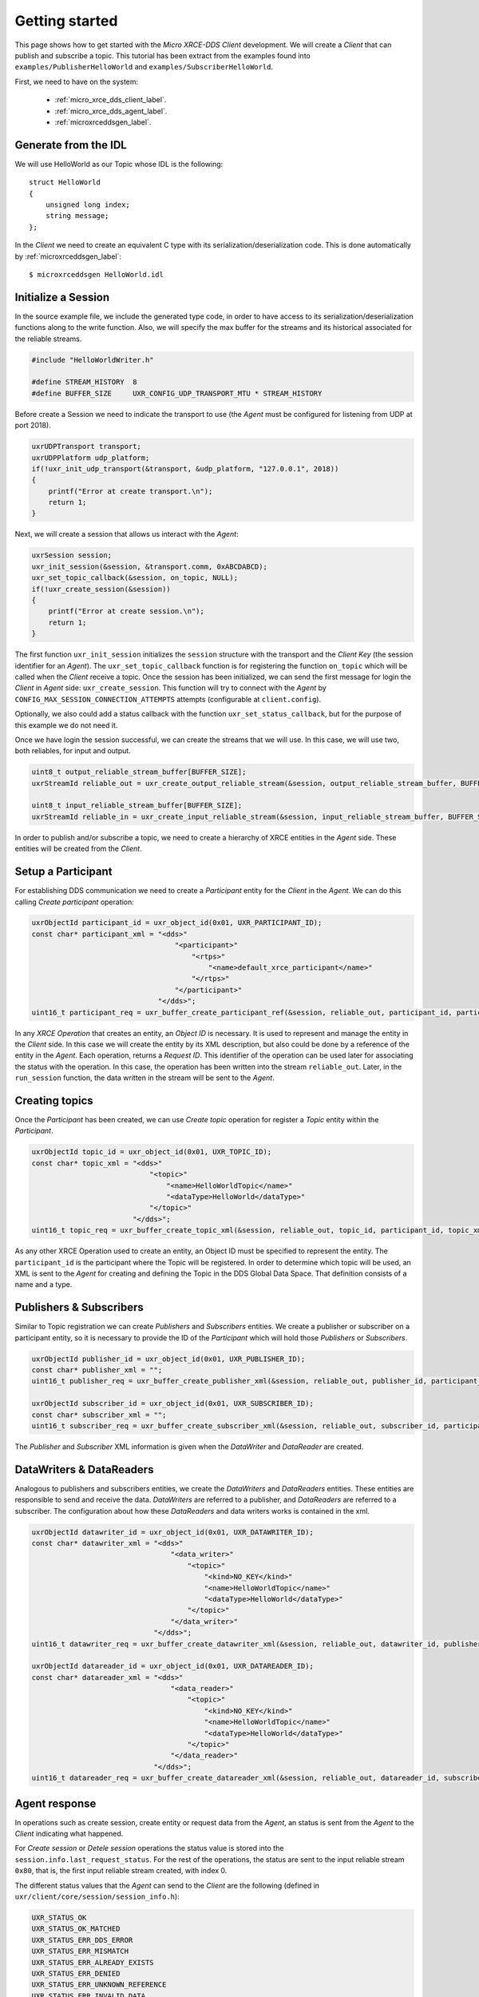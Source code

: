 .. _getting_started_label:

Getting started
===============
This page shows how to get started with the *Micro XRCE-DDS Client* development.
We will create a *Client* that can publish and subscribe a topic.
This tutorial has been extract from the examples found into ``examples/PublisherHelloWorld`` and ``examples/SubscriberHelloWorld``.

First, we need to have on the system:

 - :ref:`micro_xrce_dds_client_label`.
 - :ref:`micro_xrce_dds_agent_label`.
 - :ref:`microxrceddsgen_label`.

Generate from the IDL
^^^^^^^^^^^^^^^^^^^^^^
We will use HelloWorld as our Topic whose IDL is the following: ::

    struct HelloWorld
    {
        unsigned long index;
        string message;
    };

In the *Client* we need to create an equivalent C type with its serialization/deserialization code.
This is done automatically by :ref:`microxrceddsgen_label`: ::

    $ microxrceddsgen HelloWorld.idl

Initialize a Session
^^^^^^^^^^^^^^^^^^^^
In the source example file, we include the generated type code, in order to have access to its serialization/deserialization functions along to the write function.
Also, we will specify the max buffer for the streams and its historical associated for the reliable streams.

.. code-block:: C

    #include "HelloWorldWriter.h"

    #define STREAM_HISTORY  8
    #define BUFFER_SIZE     UXR_CONFIG_UDP_TRANSPORT_MTU * STREAM_HISTORY

Before create a Session we need to indicate the transport to use (the *Agent* must be configured for listening from UDP at port 2018).

.. code-block:: C

    uxrUDPTransport transport;
    uxrUDPPlatform udp_platform;
    if(!uxr_init_udp_transport(&transport, &udp_platform, "127.0.0.1", 2018))
    {
        printf("Error at create transport.\n");
        return 1;
    }

Next, we will create a session that allows us interact with the *Agent*:

.. code-block:: C

    uxrSession session;
    uxr_init_session(&session, &transport.comm, 0xABCDABCD);
    uxr_set_topic_callback(&session, on_topic, NULL);
    if(!uxr_create_session(&session))
    {
        printf("Error at create session.\n");
        return 1;
    }

The first function ``uxr_init_session`` initializes the ``session`` structure with the transport and the `Client Key` (the session identifier for an *Agent*).
The ``uxr_set_topic_callback`` function is for registering the function ``on_topic`` which will be called when the `Client` receive a topic.
Once the session has been initialized, we can send the first message for login the `Client` in *Agent* side: ``uxr_create_session``.
This function will try to connect with the *Agent* by ``CONFIG_MAX_SESSION_CONNECTION_ATTEMPTS`` attempts (configurable at ``client.config``).

Optionally, we also could add a status callback with the function ``uxr_set_status_callback``, but for the purpose of this example we do not need it.

Once we have login the session successful, we can create the streams that we will use.
In this case, we will use two, both reliables, for input and output.

.. code-block:: C

    uint8_t output_reliable_stream_buffer[BUFFER_SIZE];
    uxrStreamId reliable_out = uxr_create_output_reliable_stream(&session, output_reliable_stream_buffer, BUFFER_SIZE, STREAM_HISTORY);

    uint8_t input_reliable_stream_buffer[BUFFER_SIZE];
    uxrStreamId reliable_in = uxr_create_input_reliable_stream(&session, input_reliable_stream_buffer, BUFFER_SIZE, STREAM_HISTORY);

In order to publish and/or subscribe a topic, we need to create a hierarchy of XRCE entities in the *Agent* side.
These entities will be created from the *Client*.

.. image:: images/entities_hierarchy.svg

Setup a Participant
^^^^^^^^^^^^^^^^^^^
For establishing DDS communication we need to create a `Participant` entity for the `Client` in the *Agent*.
We can do this calling *Create participant* operation:

.. code-block:: C

    uxrObjectId participant_id = uxr_object_id(0x01, UXR_PARTICIPANT_ID);
    const char* participant_xml = "<dds>"
                                      "<participant>"
                                          "<rtps>"
                                              "<name>default_xrce_participant</name>"
                                          "</rtps>"
                                      "</participant>"
                                  "</dds>";
    uint16_t participant_req = uxr_buffer_create_participant_ref(&session, reliable_out, participant_id, participant_xml, UXR_REPLACE);

In any `XRCE Operation` that creates an entity, an `Object ID` is necessary.
It is used to represent and manage the entity in the *Client* side.
In this case we will create the entity by its XML description, but also could be done by a reference of the entity in the *Agent*.
Each operation, returns a `Request ID`.
This identifier of the operation can be used later for associating the status with the operation.
In this case, the operation has been written into the stream ``reliable_out``.
Later, in the ``run_session`` function, the data written in the stream will be sent to the *Agent*.

Creating  topics
^^^^^^^^^^^^^^^^
Once the `Participant` has been created, we can use `Create topic` operation for register a `Topic` entity within the `Participant`.

.. code-block:: C

    uxrObjectId topic_id = uxr_object_id(0x01, UXR_TOPIC_ID);
    const char* topic_xml = "<dds>"
                                "<topic>"
                                    "<name>HelloWorldTopic</name>"
                                    "<dataType>HelloWorld</dataType>"
                                "</topic>"
                            "</dds>";
    uint16_t topic_req = uxr_buffer_create_topic_xml(&session, reliable_out, topic_id, participant_id, topic_xml, UXR_REPLACE);

As any other XRCE Operation used to create an entity, an Object ID must be specified to represent the entity.
The ``participant_id`` is the participant where the Topic will be registered.
In order to determine which topic will be used, an XML is sent to the *Agent* for creating and defining the Topic in the DDS Global Data Space.
That definition consists of a name and a type.

Publishers & Subscribers
^^^^^^^^^^^^^^^^^^^^^^^^
Similar to Topic registration we can create `Publishers` and `Subscribers` entities.
We create a publisher or subscriber on a participant entity, so it is necessary to provide the ID of the `Participant` which will hold those `Publishers` or `Subscribers`.

.. code-block:: C

    uxrObjectId publisher_id = uxr_object_id(0x01, UXR_PUBLISHER_ID);
    const char* publisher_xml = "";
    uint16_t publisher_req = uxr_buffer_create_publisher_xml(&session, reliable_out, publisher_id, participant_id, publisher_xml, UXR_REPLACE);

    uxrObjectId subscriber_id = uxr_object_id(0x01, UXR_SUBSCRIBER_ID);
    const char* subscriber_xml = "";
    uint16_t subscriber_req = uxr_buffer_create_subscriber_xml(&session, reliable_out, subscriber_id, participant_id, subscriber_xml, UXR_REPLACE);

The `Publisher` and `Subscriber` XML information is given when the `DataWriter` and `DataReader` are created.

DataWriters & DataReaders
^^^^^^^^^^^^^^^^^^^^^^^^^
Analogous to publishers and subscribers entities, we create the `DataWriters` and `DataReaders` entities.
These entities are responsible to send and receive the data.
`DataWriters` are referred to a publisher, and `DataReaders` are referred to a subscriber.
The configuration about how these `DataReaders` and data writers works is contained in the xml.

.. code-block:: C

    uxrObjectId datawriter_id = uxr_object_id(0x01, UXR_DATAWRITER_ID);
    const char* datawriter_xml = "<dds>"
                                     "<data_writer>"
                                         "<topic>"
                                             "<kind>NO_KEY</kind>"
                                             "<name>HelloWorldTopic</name>"
                                             "<dataType>HelloWorld</dataType>"
                                         "</topic>"
                                     "</data_writer>"
                                 "</dds>";
    uint16_t datawriter_req = uxr_buffer_create_datawriter_xml(&session, reliable_out, datawriter_id, publisher_id, datawriter_xml, UXR_REPLACE);

    uxrObjectId datareader_id = uxr_object_id(0x01, UXR_DATAREADER_ID);
    const char* datareader_xml = "<dds>"
                                     "<data_reader>"
                                         "<topic>"
                                             "<kind>NO_KEY</kind>"
                                             "<name>HelloWorldTopic</name>"
                                             "<dataType>HelloWorld</dataType>"
                                         "</topic>"
                                     "</data_reader>"
                                 "</dds>";
    uint16_t datareader_req = uxr_buffer_create_datareader_xml(&session, reliable_out, datareader_id, subscriber_id, datareader_xml, UXR_REPLACE);

Agent response
^^^^^^^^^^^^^^
In operations such as create session, create entity or request data from the *Agent*,
an status is sent from the *Agent* to the *Client* indicating what happened.

For `Create session` or `Detele session` operations the status value is stored into the ``session.info.last_request_status``.
For the rest of the operations, the status are sent to the input reliable stream ``0x80``, that is, the first input reliable stream created, with index 0.

The different status values that the *Agent* can send to the *Client* are the following (defined in ``uxr/client/core/session/session_info.h``):

.. code-block:: C

    UXR_STATUS_OK
    UXR_STATUS_OK_MATCHED
    UXR_STATUS_ERR_DDS_ERROR
    UXR_STATUS_ERR_MISMATCH
    UXR_STATUS_ERR_ALREADY_EXISTS
    UXR_STATUS_ERR_DENIED
    UXR_STATUS_ERR_UNKNOWN_REFERENCE
    UXR_STATUS_ERR_INVALID_DATA
    UXR_STATUS_ERR_INCOMPATIBLE
    UXR_STATUS_ERR_RESOURCES
    UXR_STATUS_NONE (never send, only used when the status is known)

The status can be handle by the ``on_status_callback`` callback (configured in ``uxr_set_status_callback`` function) or by the ``run_session_until_all_status`` as we will see.

.. code-block:: C

    uint8_t status[6]; // we have 6 request to check.
    uint16_t requests[6] = {participant_req, topic_req, publisher_req, subscriber_req, datawriter_req, datareader_req};
    if(!uxr_run_session_until_all_status(&session, 1000, requests, status, 6))
    {
        printf("Error at create entities\n");
        return 1;
    }

The ``run_session`` functions are the main functions of the `Micro RTP Client` library.
They performs serveral tasks: send the stream data to the *Agent*, listen data from the *Agent*, call callbacks, and manage the reliable connection.
There are five variations of ``run_session`` function:
- ``uxr_run_session_time``
- ``uxr_run_session_until_timeout``
- ``uxr_run_session_until_confirmed_delivery``
- ``uxr_run_session_until_all_status``
- ``uxr_run_session_until_one_status``

Here we use the ``uxr_run_session_until_all_status`` variation that will perform these actions until all status have been confirmed or the timeout has been reached.
This function will return ``true`` in case all status were `OK`.
After call this function, the status can be read from the ``status`` array previously declared.

Write Data
^^^^^^^^^^
Once we have created a valid data writer entity, we can write data into the DDS Global Data Space using the write operation.
For creating a message with data, first we must to decide which stream we want to use, and write that topic in this stream.

.. code-block:: C

    HelloWorld topic = {count++, "Hello DDS world!"};

    ucdrBuffer mb;
    uint32_t topic_size = HelloWorld_size_of_topic(&topic, 0);
    (void) uxr_prepare_output_stream(&session, reliable_out, datawriter_id, &mb, topic_size);
    (void) HelloWorld_serialize_topic(&mb, &topic);

    uxr_run_session_until_confirmed_delivery(&session, 1000);

``HelloWorld_size_of_topic`` and ``HelloWorld_serialize_topic`` functions are automatically generated by :ref:`microxrceddsgen_label` from the IDL.
The function ``uxr_prepare_output_stream`` requests a writing for a topic of ``topic_size`` size into the reliable stream represented by ``reliable_out``,
with a ``datawriter_id`` (correspond to the data writer entity used for sending the data in the `DDS World`).
If the stream is available and the topic fits in it, the function will initialize the ``ucdrBuffer`` structure ``mb``.
Once the ``ucdrBuffer`` is prepared, the topic can be serialized into it.
We are careless about ``uxr_prepare_output_stream`` return value because the serialization only will occur if the ``ucdrBuffer`` is valid.

After the write function, as happened with the creation of entities, the topic has been serialized into the buffer but it has not been sent yet.
To send the topic is necessary call to a ``run_session`` function.
In this case, we call to ``uxr_run_session_until_confirmed_delivery`` that will wait until the message was confirmed or until the timeout has been reached.

Read Data
^^^^^^^^^
Once we have created a valid `DataReader` entity, we can read data from the DDS Global Data Space using the read operation.
This operation configures how the *Agent* will send the data to the *Client*.
Current implementation sends one topic to the *Client* for each read data operation of the *Client*.

.. code-block:: C

    uxrDeliveryControl delivery_control = {0};
    delivery_control.max_samples = UXR_MAX_SAMPLES_UNLIMITED;

    uint16_t read_data_req = uxr_buffer_request_data(&session, reliable_out, datareader_id, reliable_in, &delivery_control);

In order to configure how the *Agent* will send the topic, we must set the input stream. In this case, we use the input reliable stream previously defined.
``datareader_id`` corresponds with the `DataDeader` entity used for receiving the data.
The ``delivery_control`` parameter is optional, and allows to specify how the data will be delivered to the *Client*.
For the example purpose, we set it as `unlimited`, so any number HelloWorld topic will be delivered to the *Client*.

The ``run_session`` function will call the topic callback each time a topic will be received from the *Agent*.

.. code-block:: C

    void on_topic(uxrSession* session, uxrObjectId object_id, uint16_t request_id, uxrStreamId stream_id, struct ucdrBuffer* mb, void* args)
    {
        (void) session; (void) object_id; (void) request_id; (void) stream_id; (void) args;

        HelloWorld topic;
        HelloWorld_deserialize_topic(mb, &topic);
    }

To know which kind of Topic has been received, we can use the ``object_id`` parameter or the ``request_id``.
The ``id`` of the ``object_id`` corresponds to the `DataReader` that has read the Topic, so it can be useful to discretize among diferent topics.
The ``args`` argument correspond to user free data, that has been given at `uxr_set_status_callback` function.

Closing the Client
^^^^^^^^^^^^^^^^^^
To close a `Client`, we must perform two steps.
First, we need to tell the *Agent* that the session is no longer available.
This is done sending the next message:

.. code-block:: C

    uxr_delete_session(&session);

After this, we can close the transport used by the session.

.. code-block:: C

    uxr_close_udp_transport(&transport);

